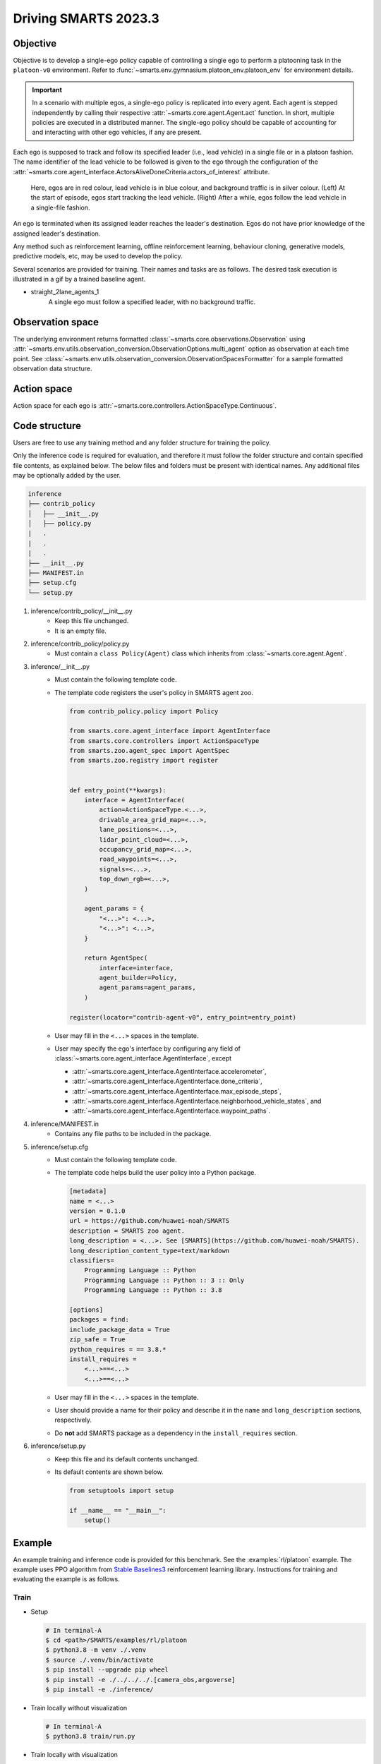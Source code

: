 .. _driving_smarts_2023_3:

Driving SMARTS 2023.3
=====================

Objective
---------

Objective is to develop a single-ego policy capable of controlling a single ego to perform a platooning task in the 
``platoon-v0`` environment. Refer to :func:`~smarts.env.gymnasium.platoon_env.platoon_env` for environment details. 

.. important::

    In a scenario with multiple egos, a single-ego policy is replicated into every agent. Each agent is stepped
    independently by calling their respective :attr:`~smarts.core.agent.Agent.act` function. In short, multiple
    policies are executed in a distributed manner. The single-ego policy should be capable of accounting for and 
    interacting with other ego vehicles, if any are present.

Each ego is supposed to track and follow its specified leader (i.e., lead vehicle) in a single file or in a 
platoon fashion. The name identifier of the lead vehicle to be followed is given to the ego through the configuration
of the :attr:`~smarts.core.agent_interface.ActorsAliveDoneCriteria.actors_of_interest` attribute.

.. figure:: ../_static/driving_smarts_2023/vehicle_following.png

    Here, egos are in red colour, lead vehicle is in blue colour, and background traffic is in silver colour. 
    (Left) At the start of episode, egos start tracking the lead vehicle. (Right) After a while, egos follow the
    lead vehicle in a single-file fashion.

An ego is terminated when its assigned leader reaches the leader's destination. Egos do not have prior knowledge of 
the assigned leader's destination.

Any method such as reinforcement learning, offline reinforcement learning, behaviour cloning, generative models,
predictive models, etc, may be used to develop the policy.

Several scenarios are provided for training. Their names and tasks are as follows. 
The desired task execution is illustrated in a gif by a trained baseline agent. 

+ straight_2lane_agents_1
    A single ego must follow a specified leader, with no background traffic.

    .. image:: /_static/driving_smarts_2023/platoon_straight_2lane_agents_1.gif

Observation space
-----------------

The underlying environment returns formatted :class:`~smarts.core.observations.Observation` using 
:attr:`~smarts.env.utils.observation_conversion.ObservationOptions.multi_agent`
option as observation at each time point. See 
:class:`~smarts.env.utils.observation_conversion.ObservationSpacesFormatter` for
a sample formatted observation data structure.

Action space
------------

Action space for each ego is :attr:`~smarts.core.controllers.ActionSpaceType.Continuous`.

Code structure
--------------

Users are free to use any training method and any folder structure for training the policy.

Only the inference code is required for evaluation, and therefore it must follow the folder 
structure and contain specified file contents, as explained below. The below files and folders
must be present with identical names. Any additional files may be optionally added by 
the user.

.. code-block:: text

    inference                   
    ├── contrib_policy          
    │   ├── __init__.py         
    │   ├── policy.py           
    |   .
    |   .
    |   .
    ├── __init__.py             
    ├── MANIFEST.in              
    ├── setup.cfg                
    └── setup.py                

1. inference/contrib_policy/__init__.py
    + Keep this file unchanged.
    + It is an empty file.

2. inference/contrib_policy/policy.py
    + Must contain a ``class Policy(Agent)`` class which inherits from :class:`~smarts.core.agent.Agent`.

3. inference/__init__.py
    + Must contain the following template code. 
    + The template code registers the user's policy in SMARTS agent zoo.
    
      .. code-block:: python

        from contrib_policy.policy import Policy

        from smarts.core.agent_interface import AgentInterface
        from smarts.core.controllers import ActionSpaceType
        from smarts.zoo.agent_spec import AgentSpec
        from smarts.zoo.registry import register


        def entry_point(**kwargs):
            interface = AgentInterface(
                action=ActionSpaceType.<...>,
                drivable_area_grid_map=<...>,
                lane_positions=<...>,
                lidar_point_cloud=<...>,
                occupancy_grid_map=<...>,
                road_waypoints=<...>,
                signals=<...>,
                top_down_rgb=<...>,
            )

            agent_params = {
                "<...>": <...>,
                "<...>": <...>,
            }

            return AgentSpec(
                interface=interface,
                agent_builder=Policy,
                agent_params=agent_params,
            )

        register(locator="contrib-agent-v0", entry_point=entry_point)

    + User may fill in the ``<...>`` spaces in the template.
    + User may specify the ego's interface by configuring any field of :class:`~smarts.core.agent_interface.AgentInterface`, except
        
      + :attr:`~smarts.core.agent_interface.AgentInterface.accelerometer`, 
      + :attr:`~smarts.core.agent_interface.AgentInterface.done_criteria`, 
      + :attr:`~smarts.core.agent_interface.AgentInterface.max_episode_steps`, 
      + :attr:`~smarts.core.agent_interface.AgentInterface.neighborhood_vehicle_states`, and 
      + :attr:`~smarts.core.agent_interface.AgentInterface.waypoint_paths`. 

4. inference/MANIFEST.in 
    + Contains any file paths to be included in the package.

5. inference/setup.cfg
    + Must contain the following template code. 
    + The template code helps build the user policy into a Python package.
    
      .. code-block:: cfg

        [metadata]
        name = <...>
        version = 0.1.0
        url = https://github.com/huawei-noah/SMARTS
        description = SMARTS zoo agent.
        long_description = <...>. See [SMARTS](https://github.com/huawei-noah/SMARTS).
        long_description_content_type=text/markdown
        classifiers=
            Programming Language :: Python
            Programming Language :: Python :: 3 :: Only
            Programming Language :: Python :: 3.8

        [options]
        packages = find:
        include_package_data = True
        zip_safe = True
        python_requires = == 3.8.*
        install_requires = 
            <...>==<...>
            <...>==<...>

    + User may fill in the ``<...>`` spaces in the template.
    + User should provide a name for their policy and describe it in the ``name`` and ``long_description`` sections, respectively.
    + Do **not** add SMARTS package as a dependency in the ``install_requires`` section.

6. inference/setup.py
    + Keep this file and its default contents unchanged.
    + Its default contents are shown below.

      .. code-block:: python
    
        from setuptools import setup

        if __name__ == "__main__":
            setup()
 
Example
-------

An example training and inference code is provided for this benchmark. 
See the :examples:`rl/platoon` example. The example uses PPO algorithm from 
`Stable Baselines3 <https://github.com/DLR-RM/stable-baselines3>`_ reinforcement learning library. 
Instructions for training and evaluating the example is as follows.

Train
^^^^^
+ Setup

  .. code-block:: bash

    # In terminal-A
    $ cd <path>/SMARTS/examples/rl/platoon
    $ python3.8 -m venv ./.venv
    $ source ./.venv/bin/activate
    $ pip install --upgrade pip wheel
    $ pip install -e ./../../../.[camera_obs,argoverse]
    $ pip install -e ./inference/

+ Train locally without visualization

  .. code-block:: bash

    # In terminal-A
    $ python3.8 train/run.py

+ Train locally with visualization

  .. code-block:: bash

    # In a different terminal-B
    $ cd <path>/SMARTS/examples/rl/platoon
    $ source ./.venv/bin/activate
    $ scl envision start
    # Open http://localhost:8081/

  .. code-block:: bash

    # In terminal-A
    $ python3.8 train/run.py --head

+ Trained models are saved by default inside the ``<path>/SMARTS/examples/rl/platoon/train/logs/`` folder.

Docker
^^^^^^
+ Train inside docker

  .. code-block:: bash

    $ cd <path>/SMARTS
    $ docker build --file=./examples/rl/platoon/train/Dockerfile --network=host --tag=platoon .
    $ docker run --rm -it --network=host --gpus=all platoon
    (container) $ cd /SMARTS/examples/rl/platoon
    (container) $ python3.8 train/run.py

Evaluate
^^^^^^^^
+ Choose a desired saved model from the previous training step, rename it as ``saved_model.zip``, and move it to ``<path>/SMARTS/examples/rl/platoon/inference/contrib_policy/saved_model.zip``. 
+ Evaluate locally

  .. code-block:: bash

    $ cd <path>/SMARTS
    $ python3.8 -m venv ./.venv
    $ source ./.venv/bin/activate
    $ pip install --upgrade pip wheel
    $ pip install -e .[camera_obs,argoverse]
    $ scl zoo install examples/rl/platoon/inference
    $ scl benchmark run driving_smarts_2023_3 examples.rl.platoon.inference:contrib-agent-v0 --auto-install

Zoo agents
----------

A compatible zoo agent can be evaluated in this benchmark as follows.

.. code-block:: bash

    $ cd <path>/SMARTS
    $ scl zoo install <agent path>
    $ scl benchmark run driving_smarts_2023_3==0.0 <agent_locator> --auto_install
